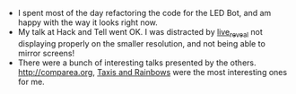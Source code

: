 #+BEGIN_COMMENT
.. title: Recurse Center, 2014-08-26
.. slug: recurse-center-2014-08-26
.. date: 2014-08-27 10:23:27 UTC-04:00
.. tags: python, recursecenter
.. link:
.. description:
.. type: text
.. category: recursecenter-checkins
#+END_COMMENT


- I spent most of the day refactoring the code for the LED Bot, and am happy
  with the way it looks right now.
- My talk at Hack and Tell went OK.  I was distracted by [[https://github.com/damianavila/live_reveal][live_reveal]] not
  displaying properly on the smaller resolution, and not being able to mirror
  screens!
- There were a bunch of interesting talks presented by the
  others. [[http://comparea.org]], [[https://medium.com/@vijayp/of-taxis-and-rainbows-f6bc289679a1][Taxis and Rainbows]] were the most interesting
  ones for me.
